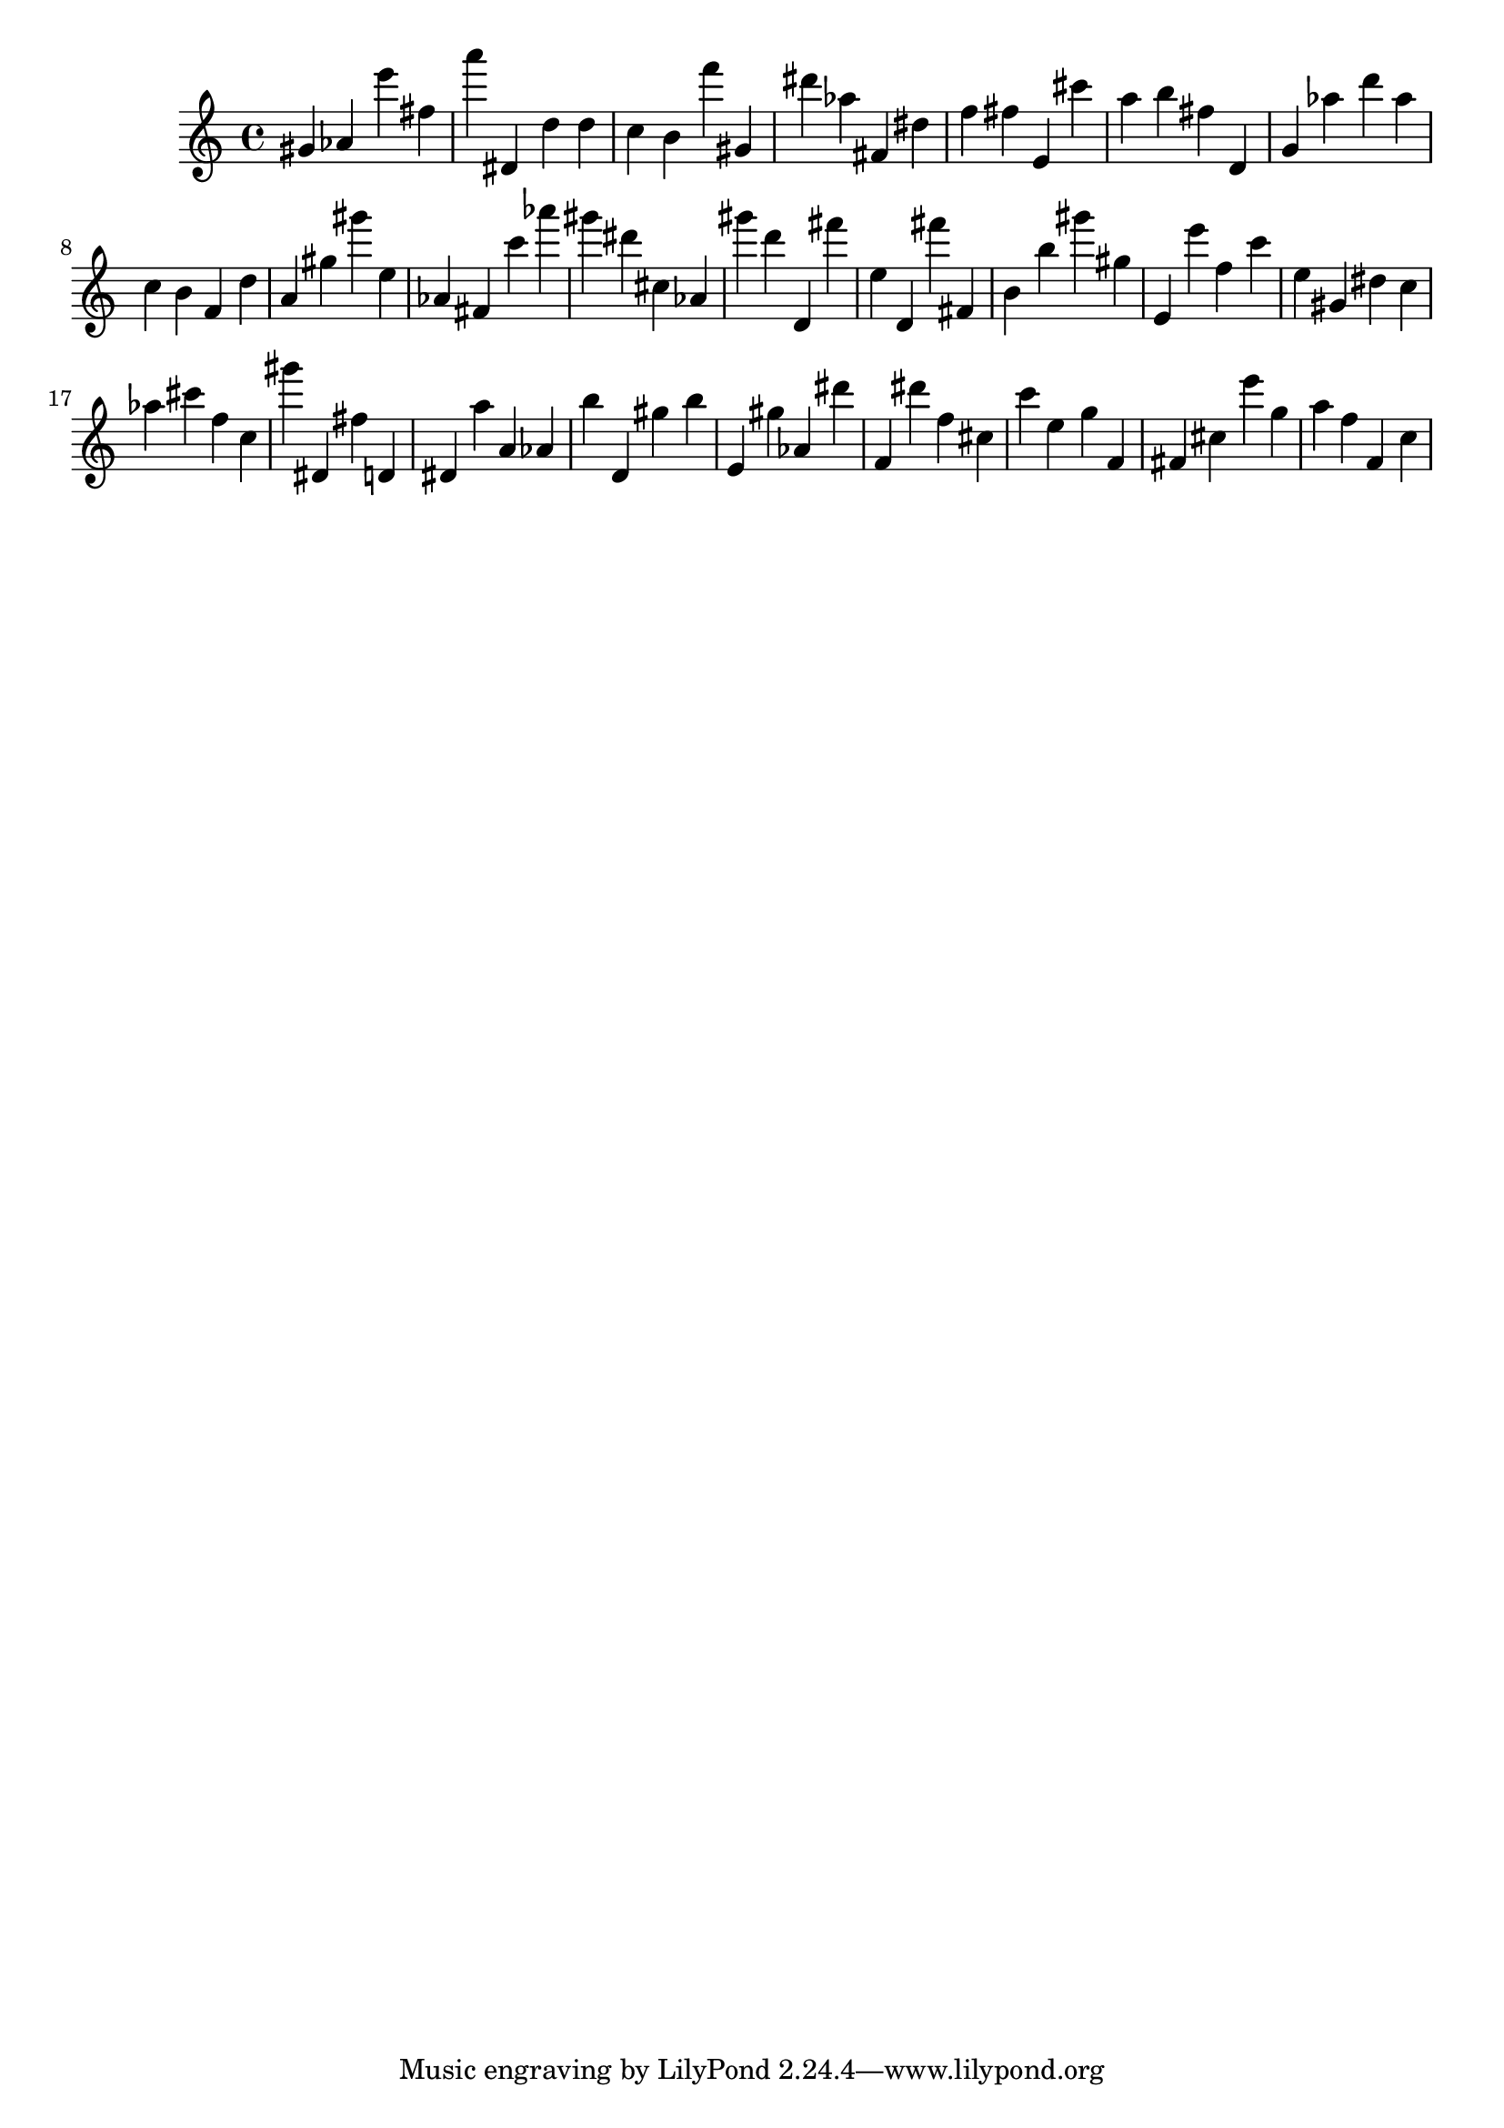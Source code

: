 \version "2.18.2"
\score {

{
\clef treble
gis' as' e''' fis'' a''' dis' d'' d'' c'' b' f''' gis' dis''' as'' fis' dis'' f'' fis'' e' cis''' a'' b'' fis'' d' g' as'' d''' as'' c'' b' f' d'' a' gis'' gis''' e'' as' fis' c''' as''' gis''' dis''' cis'' as' gis''' d''' d' fis''' e'' d' fis''' fis' b' b'' gis''' gis'' e' e''' f'' c''' e'' gis' dis'' c'' as'' cis''' f'' c'' gis''' dis' fis'' d' dis' a'' a' as' b'' d' gis'' b'' e' gis'' as' dis''' f' dis''' f'' cis'' c''' e'' g'' f' fis' cis'' e''' g'' a'' f'' f' c'' 
}

 \midi { }
 \layout { }
}